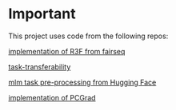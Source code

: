 * Important
This project uses code from the following repos:

[[https://github.com/facebookresearch/fairseq/blob/25c20e6a5e781e4ef05e23642f21c091ba64872e/examples/rxf/README.md?plain=1#L5][implementation of R3F from fairseq]]

[[https://github.com/tuvuumass/task-transferability][task-transferability]]

[[https://github.com/huggingface/transformers/blob/main/examples/flax/language-modeling/run_t5_mlm_flax.py][mlm task pre-processing from Hugging Face]]

[[https://github.com/WeiChengTseng/Pytorch-PCGrad][implementation of PCGrad]]

